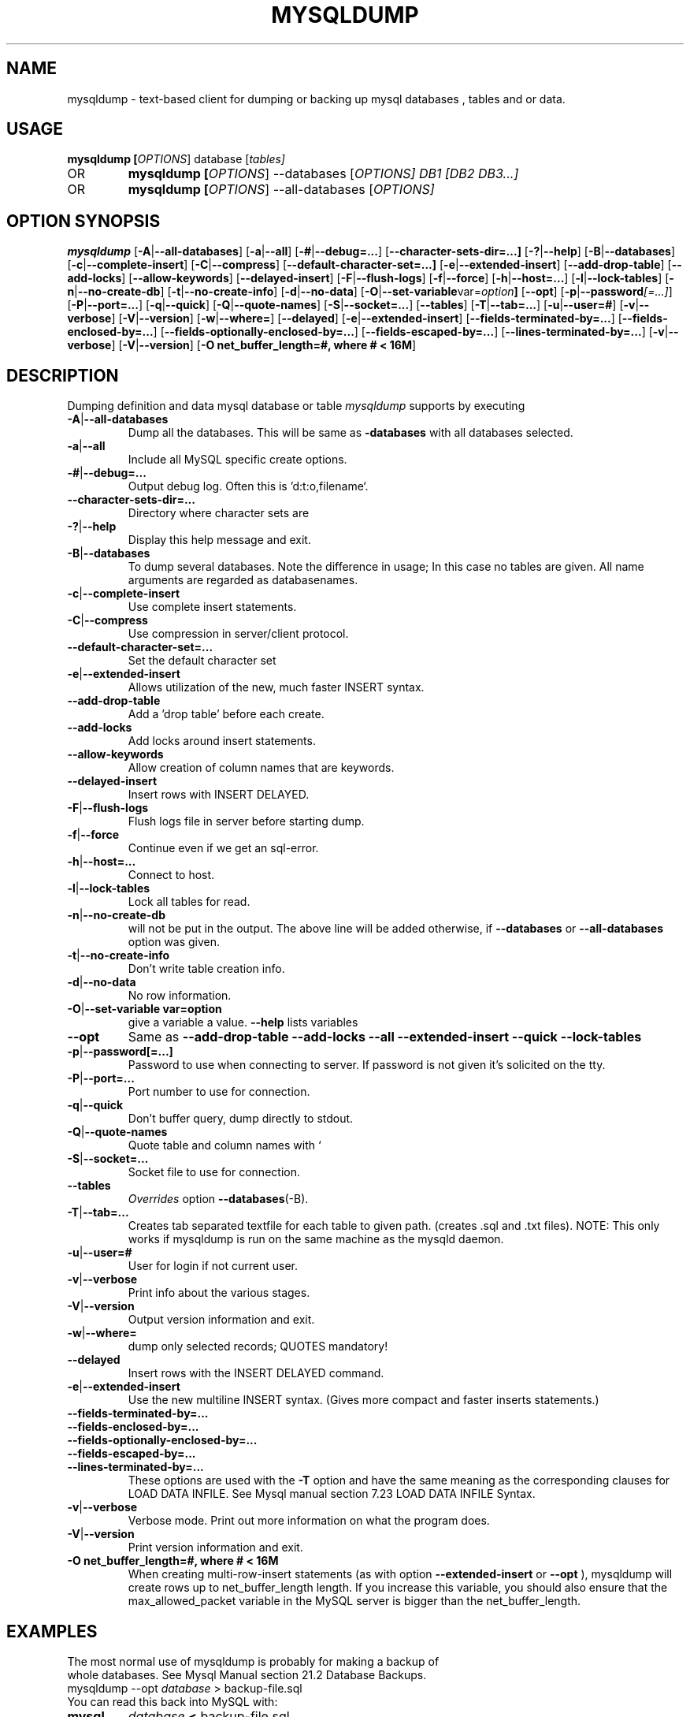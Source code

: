.TH MYSQLDUMP 1 "19 December 2000"
.SH NAME
mysqldump \- text-based client for dumping or backing up mysql databases , tables and or data.

.SH  USAGE
.BR "mysqldump [\fP\fIOPTIONS\fP] database [\fP\fItables\fP]"
.TP
OR
.BR "mysqldump [\fP\fIOPTIONS\fP] \-\-databases [\fP\fIOPTIONS\fP] DB1 [\fP\fIDB2 DB3...\fP]"
.TP
OR
.BR "mysqldump [\fP\fIOPTIONS\fP] \-\-all-databases [\fP\fIOPTIONS\fP]"

.SH OPTION SYNOPSIS
.B mysqldump
.RB [  \-A | \-\-all-databases ]
.RB [  \-a | \-\-all ]
.RB [  \-# | \-\-debug=... ]
.RB [  \-\-character-sets-dir=...]
.RB [ \-? | \-\-help       ]
.RB [  \-B | \-\-databases     ]
.RB [  \-c | \-\-complete-insert ]
.RB [  \-C | \-\-compress       ]
.RB [  \-\-default-character-set=...]
.RB [ \-e | \-\-extended-insert ]
.RB [  \-\-add-drop-table      ]
.RB [  \-\-add-locks          ] 
.RB [  \-\-allow-keywords      ]
.RB [  \-\-delayed-insert      ]
.RB [  \-F | \-\-flush-logs    ]
.RB [  \-f | \-\-force     ]     
.RB [  \-h | \-\-host=...       ]
.RB [  \-l | \-\-lock-tables    ]
.RB [  \-n | \-\-no-create-db ]   
.RB [  \-t | \-\-no-create-info  ]
.RB [  \-d | \-\-no-data     ]    
.RB [  \-O | \-\-set-variable var=\fP\fIoption\fP         ]               
.RB [  \-\-opt       ]         
.RB [  \-p | \-\-password\fP\fI[=...]\fP  ]
.RB [  \-P | \-\-port=...       ]
.RB [  \-q | \-\-quick      ]    
.RB [  \-Q | \-\-quote-names ]   
.RB [  \-S | \-\-socket=...  ] 
.RB [  \-\-tables   ]       
.RB [  \-T | \-\-tab=...  ]      
.RB [  \-u | \-\-user=# ]
.RB [  \-v | \-\-verbose  ]
.RB [  \-V | \-\-version ]    
.RB [  \-w | \-\-where= ]
.RB [ \-\-delayed ]
.RB [ \-e | \-\-extended-insert ]
.RB [ \-\-fields\-terminated\-by=... ]
.RB [ \-\-fields\-enclosed\-by=... ]
.RB [ \-\-fields-optionally\-enclosed\-by=... ]
.RB [ \-\-fields\-escaped\-by=... ]
.RB [ \-\-lines\-terminated\-by=... ]
.RB [ \-v | \-\-verbose ]
.RB [ \-V | \-\-version ]
.RB [ "\-O net_buffer_length=#, where # < 16M" ]
.SH DESCRIPTION
Dumping definition and data mysql database or table
.IR mysqldump
supports by executing 
.TP 
.BR  \-A | \-\-all\-databases 
Dump all the databases. This will be same as
.BR\-\-databases 
with all databases selected.
.TP                        
.BR    \-a | \-\-all
Include all MySQL specific create options.
.TP  
.BR   \-# | \-\-debug=...
Output debug log. Often this is 'd:t:o,filename`.
.TP  
.BR    \-\-character\-sets\-dir=...
Directory where character sets are
.TP 
.BR    \-? | \-\-help
Display this help message and exit.
.TP  
.BR \-B | \-\-databases
To dump several databases. Note the difference in
usage; In this case no tables are given. All name
arguments are regarded as databasenames.
'USE db_name;' will be included in the output
.TP  
.BR    \-c | \-\-complete\-insert 
Use complete insert statements.
.TP  
.BR    \-C | \-\-compress 
Use compression in server/client protocol.
.TP  
.BR    \-\-default\-character\-set=...
Set the default character set
.TP  
.BR    \-e | \-\-extended\-insert 
Allows utilization of the new, much faster
INSERT syntax.
.TP  
.BR    \-\-add\-drop\-table
Add a 'drop table' before each create.
.TP  
.BR    \-\-add\-locks
Add locks around insert statements.
.TP  
.BR    \-\-allow\-keywords 
Allow creation of column names that are keywords.
.TP  
.BR    \-\-delayed\-insert
Insert rows with INSERT DELAYED.
.TP  
.BR    \-F | \-\-flush\-logs
Flush logs file in server before starting dump.
.TP  
.BR    \-f | \-\-force 
Continue even if we get an sql\-error.
.TP  
.BR    \-h | \-\-host=...
Connect to host.
.TP  
.BR    \-l | \-\-lock\-tables
Lock all tables for read.
.TP  
.BR    \-n | \-\-no\-create\-db 
'CREATE DATABASE /*!32312 IF NOT EXISTS*/ db_name;'
will not be put in the output. The above line will
be added otherwise, if 
.BR \-\-databases 
or
.BR \-\-all\-databases 
option was given.
.TP  
.BR    \-t | \-\-no\-create\-info  
Don't write table creation info.
.TP  
.BR    \-d | \-\-no\-data
No row information.
.TP  
.BR    \-O | "\-\-set\-variable var=option"
give a variable a value. 
.BR \-\-help 
lists variables
.TP  
.BR   \-\-opt
Same as 
.BR " \-\-add\-drop\-table \-\-add\-locks \-\-all \-\-extended\-insert \-\-quick \-\-lock\-tables "
.TP  
.BR    \-p | \-\-password[=...]  
Password to use when connecting to server.
If password is not given it's solicited on the tty.
.TP  
.BR    \-P | \-\-port=...
Port number to use for connection.
.TP  
.BR    \-q | \-\-quick 
Don't buffer query, dump directly to stdout.
.TP  
.BR    \-Q | \-\-quote\-names
Quote table and column names with `
.TP  
.BR \-S | \-\-socket=...
Socket file to use for connection.
.TP  
.BR    \-\-tables
\fP\fIOverrides \fPoption 
.BR \-\-databases (\-B).
.TP  
.BR    \-T | \-\-tab=...
Creates tab separated textfile for each table to
given path. (creates .sql and .txt files).
NOTE: This only works if mysqldump is run on
the same machine as the mysqld daemon.
.TP  
.BR    \-u | \-\-user=#  
User for login if not current user.
.TP  
.BR    \-v | \-\-verbose 
Print info about the various stages.
.TP  
.BR    \-V | \-\-version   
Output version information and exit.
.TP  
.BR    \-w | \-\-where=    
dump only selected records; QUOTES mandatory!
.TP 
.BR \-\-delayed 
Insert rows with the INSERT DELAYED command. 
.TP 
.BR \-e | \-\-extended-insert 
Use the new multiline INSERT syntax. (Gives more compact and faster inserts statements.) 
.TP 
.BR \-\-fields\-terminated\-by=... 
.TP 
.BR \-\-fields\-enclosed\-by=... 
.TP 
.TP 
.BR \-\-fields-optionally\-enclosed\-by=... 
.TP 
.BR \-\-fields\-escaped\-by=... 
.TP 
.BR \-\-lines\-terminated\-by=... 
These options are used with the 
.BR -T 
option and have the same meaning as the corresponding clauses for LOAD DATA INFILE. See Mysql manual section 7.23 LOAD DATA INFILE Syntax. 
.TP 
.BR \-v | \-\-verbose 
Verbose mode. Print out more information on what the program does. 
.TP 
.BR \-V | \-\-version 
Print version information and exit. 
.TP 
.BR "\-O net_buffer_length=#, where # < 16M "
When creating multi-row-insert statements (as with option 
.BR --extended-insert 
or 
.BR --opt
), mysqldump will create rows up to net_buffer_length length. If you increase this variable, you should also ensure that the max_allowed_packet variable in the MySQL server is bigger than the net_buffer_length. 
.SH EXAMPLES
.TP
The most normal use of mysqldump is probably for making a backup of whole databases. See Mysql Manual section 21.2 Database Backups. 
.TP
mysqldump  \-\-opt \fP\fIdatabase\fP > backup-file.sql
.TP
You can read this back into MySQL with: 
.TP
.BR mysql 
\fP\fIdatabase\fP 
.BR < 
backup-file.sql
.TP
or 
.TP
.BR mysql 
\-e 'source /patch\-to\-backup/backup\-file.sql' database
.TP
However, it's also very useful to populate another MySQL server with information from a database: 
.TP
mysqldump \-\-opt \fP\fIdatabase\fP | mysql \-\-host=\fP\fIremote\-host\fP \-C database
.TP
It is possible to dump several databases with one command: 
.TP
mysqldump \-\-databases database1 [ database2 database3... ]  > my_databases.sql
.TP
If all the databases are wanted, one can use: 
.TP
mysqldump \fP\fI\-\-all\-databases\fP > all_databases.sql

.SH "SEE ALSO"
isamchk (1),
isamlog (1),
mysqlaccess (1),
mysqladmin (1),
mysqlbug (1),
mysqld (1),
mysqldump (1),
mysqlshow (1),
msql2mysql (1),
perror (1),
replace (1),
safe_mysqld (1),
which1 (1),
zap (1),
.SH AUTHOR
Ver 1.0, distribution 3.23.29a
Michael (Monty) Widenius (monty@tcx.se),
TCX Datakonsult AB (http://www.tcx.se).
This software comes with no warranty.
Manual page by L. (Kill-9) Pedersen 
(kill-9@kill-9.dk), Mercurmedia Data Model Architect /
system developer (http://www.mercurmedia.com)

.\" end of man page